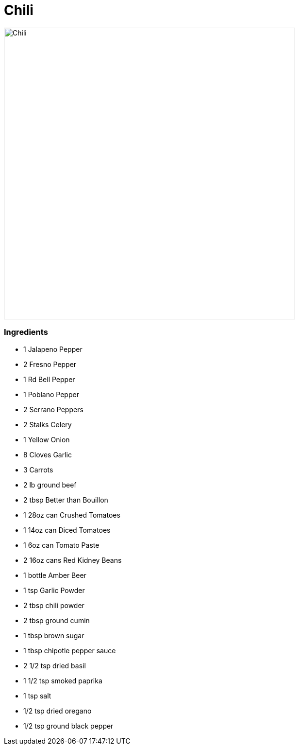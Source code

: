 = Chili

image:images/chili1.jpg[Chili,600]

=== Ingredients
* 1 Jalapeno Pepper
* 2 Fresno Pepper
* 1 Rd Bell Pepper
* 1 Poblano Pepper
* 2 Serrano Peppers
* 2 Stalks Celery
* 1 Yellow Onion
* 8 Cloves Garlic
* 3 Carrots
* 2 lb ground beef
* 2 tbsp Better than Bouillon
* 1 28oz can Crushed Tomatoes
* 1 14oz can Diced Tomatoes
* 1 6oz can Tomato Paste
* 2 16oz cans Red Kidney Beans
* 1 bottle Amber Beer
* 1 tsp Garlic Powder
* 2 tbsp chili powder
* 2 tbsp ground cumin
* 1 tbsp brown sugar
* 1 tbsp chipotle pepper sauce
* 2 1/2 tsp dried basil
* 1 1/2 tsp smoked paprika
* 1 tsp salt
* 1/2 tsp dried oregano
* 1/2 tsp ground black pepper
